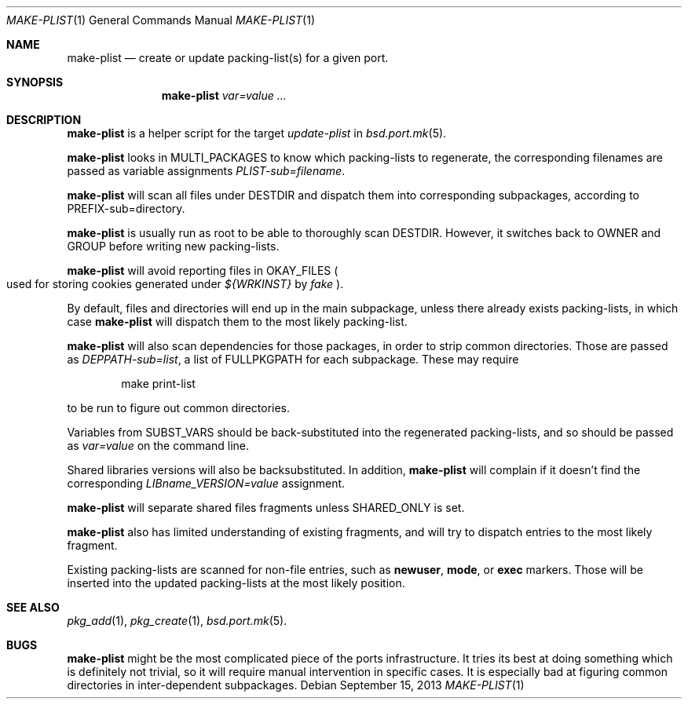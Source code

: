 .\"	$OpenBSD: make-plist.1,v 1.3 2013/09/15 09:56:21 rpe Exp $
.\"
.\" Copyright (c) 2010 Marc Espie <espie@openbsd.org>
.\"
.\" Permission to use, copy, modify, and distribute this software for any
.\" purpose with or without fee is hereby granted, provided that the above
.\" copyright notice and this permission notice appear in all copies.
.\"
.\" THE SOFTWARE IS PROVIDED "AS IS" AND THE AUTHOR DISCLAIMS ALL WARRANTIES
.\" WITH REGARD TO THIS SOFTWARE INCLUDING ALL IMPLIED WARRANTIES OF
.\" MERCHANTABILITY AND FITNESS. IN NO EVENT SHALL THE AUTHOR BE LIABLE FOR
.\" ANY SPECIAL, DIRECT, INDIRECT, OR CONSEQUENTIAL DAMAGES OR ANY DAMAGES
.\" WHATSOEVER RESULTING FROM LOSS OF USE, DATA OR PROFITS, WHETHER IN AN
.\" ACTION OF CONTRACT, NEGLIGENCE OR OTHER TORTIOUS ACTION, ARISING OUT OF
.\" OR IN CONNECTION WITH THE USE OR PERFORMANCE OF THIS SOFTWARE.
.\"
.Dd $Mdocdate: September 15 2013 $
.Dt MAKE-PLIST 1
.Os
.Sh NAME
.Nm make-plist
.Nd create or update packing-list(s) for a given port.
.Sh SYNOPSIS
.Nm make-plist
.Ar var=value ...
.Sh DESCRIPTION
.Nm
is a helper script for the target
.Ar update-plist
in
.Xr bsd.port.mk 5 .
.Pp
.Nm
looks in
.Ev MULTI_PACKAGES
to know which packing-lists to regenerate,
the corresponding filenames are passed as variable assignments
.Ar PLIST-sub=filename .
.Pp
.Nm
will scan all files under
.Ev DESTDIR
and dispatch them into corresponding subpackages, according to
.Ev PREFIX-sub=directory .
.Pp
.Nm
is usually run as root to be able to thoroughly scan
.Ev DESTDIR .
However, it switches back to
.Ev OWNER
and
.Ev GROUP
before writing new packing-lists.
.Pp
.Nm
will avoid reporting files in
.Ev OKAY_FILES
.Po
used for storing cookies generated under
.Pa ${WRKINST}
by
.Ar fake
.Pc .
.Pp
By default, files and directories will end up in the main subpackage,
unless there already exists packing-lists, in which case
.Nm
will dispatch them to the most likely packing-list.
.Pp
.Nm
will also scan dependencies for those packages, in order to strip common
directories.
Those are passed as
.Ar DEPPATH-sub=list ,
a list of
.Ev FULLPKGPATH
for each subpackage.
These may require
.Bd -literal -offset indent
make print-list
.Ed
.Pp
to be run to figure out common directories.
.Pp
Variables from
.Ev SUBST_VARS
should be
back-substituted into the regenerated packing-lists,
and so should be passed as
.Ar var=value
on the command line.
.Pp
Shared libraries versions will also be backsubstituted.
In addition,
.Nm
will complain if it doesn't find the corresponding
.Ar LIBname_VERSION=value
assignment.
.Pp
.Nm
will separate shared files fragments unless
.Ev SHARED_ONLY
is set.
.Pp
.Nm
also has limited understanding of existing fragments, and will try to
dispatch entries to the most likely fragment.
.Pp
Existing packing-lists are scanned for non-file entries, such as
.Cm newuser ,
.Cm mode ,
or
.Cm exec
markers.
Those will be inserted into the updated packing-lists at the most likely
position.
.Sh SEE ALSO
.Xr pkg_add 1 ,
.Xr pkg_create 1 ,
.Xr bsd.port.mk 5 .
.Sh BUGS
.Nm
might be the most complicated piece of the ports infrastructure.
It tries its best at doing something which is definitely not trivial,
so it will require manual intervention in specific cases.
It is especially bad at figuring common directories in inter-dependent
subpackages.
